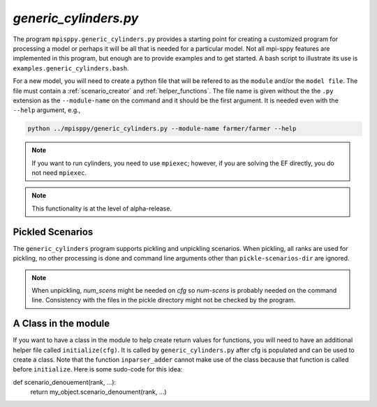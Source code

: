 .. _generic_cylinders:

`generic_cylinders.py`
======================

The program ``mpisppy.generic_cylinders.py`` provides a starting point for
creating a customized program for processing a model or perhaps it will be all
that is needed for a particular model. Not all mpi-sppy features
are implemented in this program, but enough are to provide examples and to get
started. A bash script to illustrate its use is ``examples.generic_cylinders.bash``.

For a new model, you will need to create a python file that will
be refered to as the ``module`` and/or the ``model file``.
The file must contain a :ref:`scenario_creator` and :ref:`helper_functions`.
The file name is given without the the ``.py`` extension as the
``--module-name`` on the command and it should be the first argument. It is
needed even with the ``--help`` argument, e.g.,

.. code-block:: bash
   
    python ../mpisppy/generic_cylinders.py --module-name farmer/farmer --help

.. Note::
   If you want to run cylinders, you need to use ``mpiexec``; however, if you are
   solving the EF directly, you do not need ``mpiexec``.


.. Note::
    This functionality is at the level of alpha-release.

Pickled Scenarios
-----------------

The ``generic_cylinders`` program supports pickling and unpickling
scenarios. When pickling, all ranks are used for pickling, no other
processing is done and command line arguments other than
``pickle-scenarios-dir`` are
ignored.

.. Note::
   When unpickling, `num_scens` might be needed on `cfg` so `num-scens` is
   probably needed on the command line. Consistency with the files in the
   pickle directory might not be checked by the program.

A Class in the module
---------------------

If you want to have a class in the module to help create return values
for functions, you will need to have an additional helper file called
``initialize(cfg)``. It is called by ``generic_cylinders.py``
after cfg is populated and can
be used to create a class. Note that the function ``inparser_adder`` cannot
make use of the class because that function is called before ``initialize``.
Here is some sudo-code for this idea:

.. code_block:: python

    my_object = None

    def inparser_adder(cfg):
        cfg.add_to_config('json_file_with_model_params',
                      ...)

    def initalize(cfg):
        global my_object
        my_object = MyClass(cfg)

    def scenario_names_creator(num_scens,...):
        return my_object.scenario_names_creator(num_scens,...)

    def scenario_creator(scen_name, ...):
        return my_object.scenario_creator(scen_name, ...)

def scenario_denouement(rank, ...):
    return my_object.scenario_denoument(rank, ...)   
